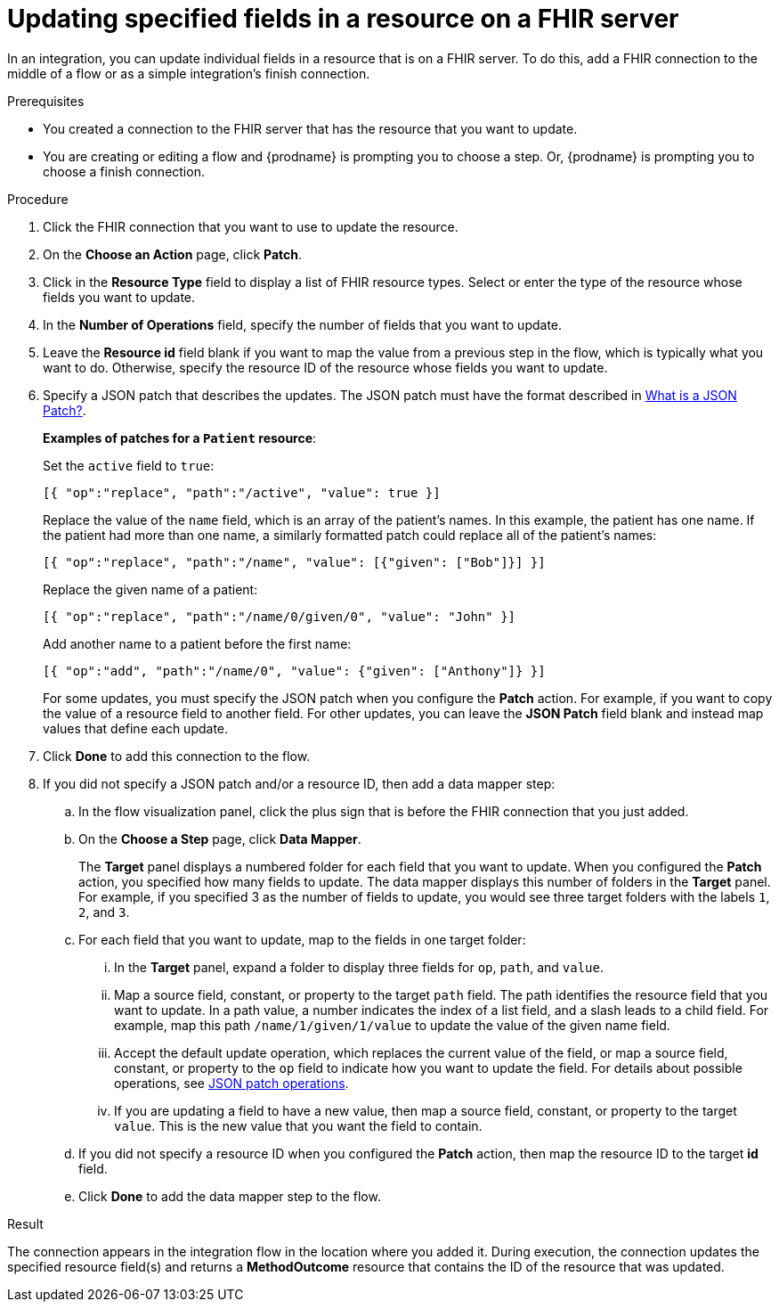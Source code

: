 // This module is included in the following assemblies:
// as_connecting-to-fhir.adoc

[id='adding-fhir-connection-patch_{context}']
= Updating specified fields in a resource on a FHIR server

In an integration, you can update individual fields in 
a resource that is on a FHIR server.  
To do this, add a FHIR connection to the middle of a flow
or as a simple integration's finish connection. 

.Prerequisites
* You created a connection to the FHIR server that has the 
resource that you want to update.
* You are creating or editing a flow and {prodname} is prompting you
to choose a step. Or, {prodname} is prompting you to choose a finish connection. 

.Procedure

. Click the FHIR connection that you want to use
to update the resource. 
. On the *Choose an Action* page, click *Patch*. 
. Click in the *Resource Type* field to display a list
of FHIR resource types. Select or enter the type of the 
resource whose fields you want to update. 
. In the *Number of Operations* field, specify the number of fields
that you want to update. 
. Leave the *Resource id* field blank if you want to map the value
from a previous step in the flow, which is typically what you want 
to do. Otherwise, specify the resource 
ID of the resource whose fields you want to update.  
. Specify a JSON patch that describes the updates. 
The JSON patch must have the format described in 
link:http://jsonpatch.com/[What is a JSON Patch?].
+
*Examples of patches for a `Patient` resource*: 
+
Set the `active` field to `true`:
+
----
[{ "op":"replace", "path":"/active", "value": true }]
----
+
Replace the value of the `name` field, which is an array of the patient’s names. 
In this example, the patient has one name. If the patient had more than one 
name, a similarly formatted patch could replace all of the patient’s names:
+
----
[{ "op":"replace", "path":"/name", "value": [{"given": ["Bob"]}] }]
----
+
Replace the given name of a patient:
+
----
[{ "op":"replace", "path":"/name/0/given/0", "value": "John" }]
----
+
Add another name to a patient before the first name:
+
----
[{ "op":"add", "path":"/name/0", "value": {"given": ["Anthony"]} }]
----
+
For some updates, you must specify the JSON patch when you 
configure the *Patch* action. For example, if you want to copy the 
value of a resource field to another field. For other updates, 
you can leave the *JSON Patch* field blank and instead map values 
that define each update.  
. Click *Done* to add this connection to the flow. 
. If you did not specify a JSON patch and/or a resource ID, then 
add a data mapper step:

.. In the flow visualization panel, click the plus sign that is
before the FHIR connection that you just added. 
.. On the *Choose a Step* page, click *Data Mapper*. 
+
The *Target* panel displays a numbered folder for each field 
that you want to update. When you configured the *Patch* action, 
you specified how many fields to update. The data mapper 
displays this number of folders in the *Target* panel. For example, 
if you specified 3 as the number of fields to update, you would see 
three target folders with the labels `1`, `2`, and `3`. 

.. For each field that you want to update, map to the fields 
in one target folder:

... In the *Target* panel, expand a folder to display three fields 
for `op`, `path`, and `value`.

... Map a source field, constant, or property to the target 
`path` field. The path identifies the resource field 
that you want to update. In a path value, a number indicates the 
index of a list field, and a slash leads to a child field. For 
example, map this path `/name/1/given/1/value` to update the value 
of the given name field. 

... Accept the default update operation, which replaces the current value
of the field, or map a source field, constant, or property to the 
`op` field to indicate how you want to update the field. 
For details about possible operations, see 
link:ttp://jsonpatch.com/#operations[JSON patch operations].
... If you are updating a field to have a new value, then map a 
source field, constant, or property to the target `value`. 
This is the new value that you want the field to contain. 

.. If you did not specify a resource ID when you configured the 
*Patch* action, then map the resource ID to the target *id* field. 

.. Click *Done* to add the data mapper step to the flow. 

.Result
The connection appears in the integration flow 
in the location where you added it. During execution, 
the connection updates the specified resource field(s)
and returns a *MethodOutcome* resource that contains 
the ID of the resource that was updated. 
